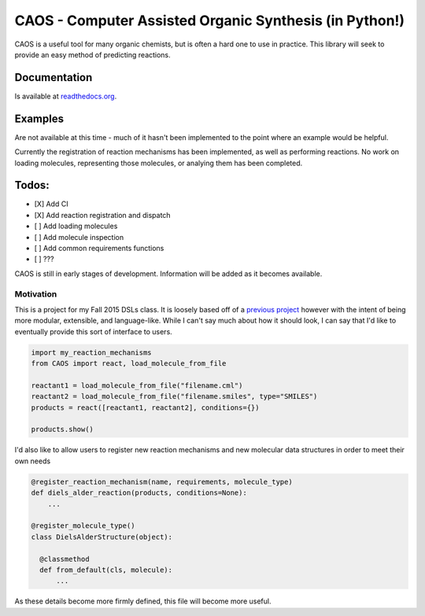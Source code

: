 CAOS - Computer Assisted Organic Synthesis (in Python!)
=======================================================

|Build status| |Coverage Status| |Documentation Status|

CAOS is a useful tool for many organic chemists, but is often a hard one
to use in practice. This library will seek to provide an easy method of
predicting reactions.

Documentation
~~~~~~~~~~~~~

Is available at `readthedocs.org <http://caos.readthedocs.org/en/latest/>`__.

Examples
~~~~~~~~

Are not available at this time - much of it hasn't been implemented to
the point where an example would be helpful.

Currently the registration of reaction mechanisms has been implemented,
as well as performing reactions. No work on loading molecules,
representing those molecules, or analying them has been completed.

Todos:
~~~~~~

-  [X] Add CI
-  [X] Add reaction registration and dispatch
-  [ ] Add loading molecules
-  [ ] Add molecule inspection
-  [ ] Add common requirements functions
-  [ ] ???

CAOS is still in early stages of development. Information will be added
as it becomes available.

Motivation
----------

This is a project for my Fall 2015 DSLs class. It is loosely based off
of a `previous project <https://github.com/Dannnno/Chemistry>`__ however
with the intent of being more modular, extensible, and language-like.
While I can't say much about how it should look, I can say that I'd like
to eventually provide this sort of interface to users.

.. code:: python

    import my_reaction_mechanisms
    from CAOS import react, load_molecule_from_file

    reactant1 = load_molecule_from_file("filename.cml")
    reactant2 = load_molecule_from_file("filename.smiles", type="SMILES")
    products = react([reactant1, reactant2], conditions={})

    products.show()

I'd also like to allow users to register new reaction mechanisms and new
molecular data structures in order to meet their own needs

.. code:: python

    @register_reaction_mechanism(name, requirements, molecule_type)
    def diels_alder_reaction(products, conditions=None):
        ...
        
    @register_molecule_type()
    class DielsAlderStructure(object):

      @classmethod
      def from_default(cls, molecule):
          ...

As these details become more firmly defined, this file will become more
useful.

.. |Build status| image:: https://travis-ci.org/PyCAOS/CAOS.svg
   :target: https://travis-ci.org/PyCAOS/CAOS
.. |Coverage Status| image:: https://coveralls.io/repos/PyCAOS/CAOS/badge.svg?branch=master&service=github
   :target: https://coveralls.io/github/PyCAOS/CAOS?branch=master
.. |Documentation Status| image:: https://readthedocs.org/projects/caos/badge/?version=latest
   :target: http://caos.readthedocs.org/en/latest/?badge=latest
